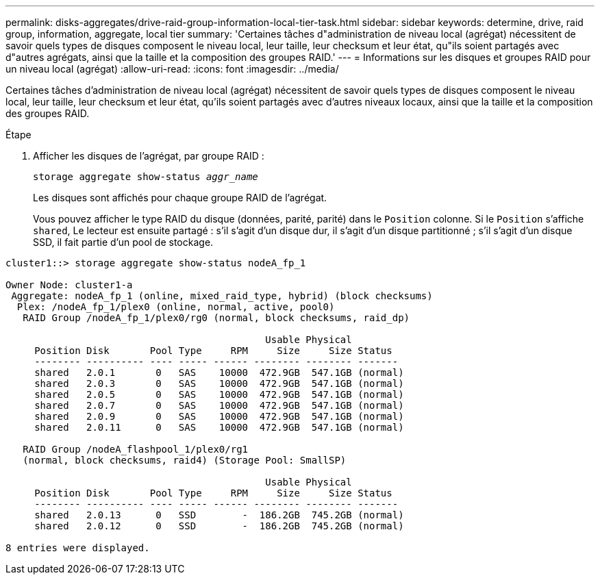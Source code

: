 ---
permalink: disks-aggregates/drive-raid-group-information-local-tier-task.html 
sidebar: sidebar 
keywords: determine, drive, raid group, information, aggregate, local tier 
summary: 'Certaines tâches d"administration de niveau local (agrégat) nécessitent de savoir quels types de disques composent le niveau local, leur taille, leur checksum et leur état, qu"ils soient partagés avec d"autres agrégats, ainsi que la taille et la composition des groupes RAID.' 
---
= Informations sur les disques et groupes RAID pour un niveau local (agrégat)
:allow-uri-read: 
:icons: font
:imagesdir: ../media/


[role="lead"]
Certaines tâches d'administration de niveau local (agrégat) nécessitent de savoir quels types de disques composent le niveau local, leur taille, leur checksum et leur état, qu'ils soient partagés avec d'autres niveaux locaux, ainsi que la taille et la composition des groupes RAID.

.Étape
. Afficher les disques de l'agrégat, par groupe RAID :
+
`storage aggregate show-status _aggr_name_`

+
Les disques sont affichés pour chaque groupe RAID de l'agrégat.

+
Vous pouvez afficher le type RAID du disque (données, parité, parité) dans le `Position` colonne. Si le `Position` s'affiche `shared`, Le lecteur est ensuite partagé : s'il s'agit d'un disque dur, il s'agit d'un disque partitionné ; s'il s'agit d'un disque SSD, il fait partie d'un pool de stockage.



....
cluster1::> storage aggregate show-status nodeA_fp_1

Owner Node: cluster1-a
 Aggregate: nodeA_fp_1 (online, mixed_raid_type, hybrid) (block checksums)
  Plex: /nodeA_fp_1/plex0 (online, normal, active, pool0)
   RAID Group /nodeA_fp_1/plex0/rg0 (normal, block checksums, raid_dp)

                                             Usable Physical
     Position Disk       Pool Type     RPM     Size     Size Status
     -------- ---------- ---- ----- ------ -------- -------- -------
     shared   2.0.1       0   SAS    10000  472.9GB  547.1GB (normal)
     shared   2.0.3       0   SAS    10000  472.9GB  547.1GB (normal)
     shared   2.0.5       0   SAS    10000  472.9GB  547.1GB (normal)
     shared   2.0.7       0   SAS    10000  472.9GB  547.1GB (normal)
     shared   2.0.9       0   SAS    10000  472.9GB  547.1GB (normal)
     shared   2.0.11      0   SAS    10000  472.9GB  547.1GB (normal)

   RAID Group /nodeA_flashpool_1/plex0/rg1
   (normal, block checksums, raid4) (Storage Pool: SmallSP)

                                             Usable Physical
     Position Disk       Pool Type     RPM     Size     Size Status
     -------- ---------- ---- ----- ------ -------- -------- -------
     shared   2.0.13      0   SSD        -  186.2GB  745.2GB (normal)
     shared   2.0.12      0   SSD        -  186.2GB  745.2GB (normal)

8 entries were displayed.
....